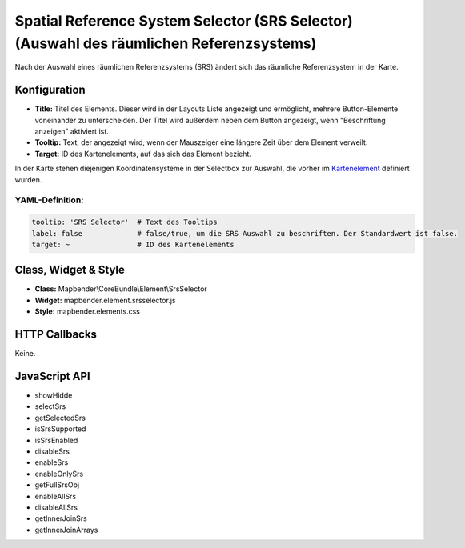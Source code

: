 .. _srs_selector:

Spatial Reference System Selector (SRS Selector) (Auswahl des räumlichen Referenzsystems)
************************************************************************************************

Nach der Auswahl eines räumlichen Referenzsystems (SRS) ändert sich das räumliche Referenzsystem in der Karte.

.. image:: ../../../figures/de/srs_selector.png
     :scale: 100

Konfiguration
=============

.. image:: ../../../figures/de/srs_selector_configuration.png
     :scale: 80

* **Title:** Titel des Elements. Dieser wird in der Layouts Liste angezeigt und ermöglicht, mehrere Button-Elemente voneinander zu unterscheiden. Der Titel wird außerdem neben dem Button angezeigt, wenn "Beschriftung anzeigen" aktiviert ist.
* **Tooltip:** Text, der angezeigt wird, wenn der Mauszeiger eine längere Zeit über dem Element verweilt. 
* **Target:** ID des Kartenelements, auf das sich das Element bezieht.

In der Karte stehen diejenigen Koordinatensysteme in der Selectbox zur Auswahl, die vorher im `Kartenelement <map.html>`_ definiert wurden.

YAML-Definition:
----------------

.. code-block:: yaml

   tooltip: 'SRS Selector'  # Text des Tooltips
   label: false             # false/true, um die SRS Auswahl zu beschriften. Der Standardwert ist false.
   target: ~                # ID des Kartenelements
   
Class, Widget & Style
=====================

* **Class:** Mapbender\\CoreBundle\\Element\\SrsSelector
* **Widget:** mapbender.element.srsselector.js
* **Style:** mapbender.elements.css

HTTP Callbacks
==============

Keine.

JavaScript API
==============

- showHidde
- selectSrs
- getSelectedSrs
- isSrsSupported
- isSrsEnabled
- disableSrs
- enableSrs
- enableOnlySrs
- getFullSrsObj
- enableAllSrs
- disableAllSrs
- getInnerJoinSrs
- getInnerJoinArrays
